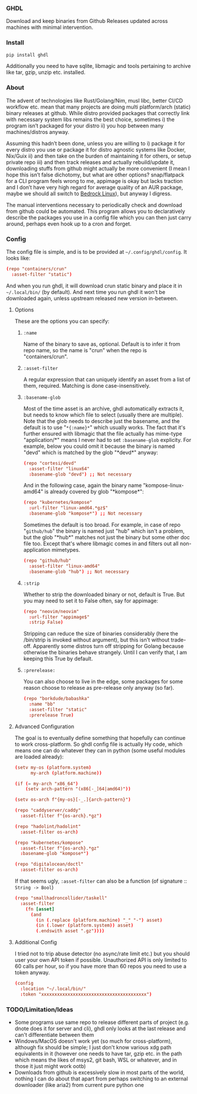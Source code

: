 *** GHDL

Download and keep binaries from Github Releases updated across machines with minimal intervention.

*** Install

#+begin_src sh
pip install ghdl
#+end_src

Additionally you need to have sqlite, libmagic and tools pertaining to archive like tar, gzip, unzip etc. installed.

*** About

The advent of technologies like Rust/Golang/Nim, musl libc, better CI/CD workflow etc. mean that many projects are doing multi platform/arch (static) binary releases at github. While distro provided packages that correctly link with necessary system libs remains the best choice, sometimes i) the program isn’t packaged for your distro ii) you hop between many machines/distros anyway.

Assuming this hadn’t been done, unless you are willing to i) package it for every distro you use or package it for distro agnostic systems like Docker, Nix/Guix ii) and then take on the burden of maintaining it for others, or setup private repo iii) and then track releases and actually rebuild/update it, downloading stuffs from github might actually be more convenient (I mean I hope this isn’t false dichotomy, but what are other options? snap/flatpack for a CLI program feels wrong to me, appimage is okay but lacks traction and I don’t have very high regard for average quality of an AUR package, maybe we should all switch to [[https://bedrocklinux.org/][Bedrock Linux]]), but anyway I digress.

The manual interventions necessary to periodically check and download from github could be automated. This program allows you to declaratively describe the packages you use in a config file which you can then just carry around, perhaps even hook up to a cron and forget.

*** Config

The config file is simple, and is to be provided at =~/.config/ghdl/config=. It looks like:

#+begin_src conf
(repo "containers/crun"
  :asset-filter "static")
#+end_src

And when you run ghdl, it will download crun static binary and place it in =~/.local/bin/= (by default). And next time you run ghdl it won't be downloaded again, unless upstream released new version in-between.

**** Options

These are the options you can specify:

***** =:name= 

Name of the binary to save as, optional. Default is to infer it from repo name, so the name is "crun" when the repo is "containers/crun".

***** =:asset-filter= 

A regular expression that can uniquely identify an asset from a list of them, required. Matching is done case-insensitively.

***** =:basename-glob= 

Most of the time asset is an archive, ghdl automatically extracts it, but needs to know which file to select (usually there are multiple). Note that the glob needs to describe just the basename, and the default is to use "=*{:name}*=" which usually works. The fact that it's further ensured with libmagic that the file actually has mime-type "application/*" means I never had to set =:basename-glob= explicity. For example, below you could omit it because the binary is named "devd" which is matched by the glob "\ast{}devd\ast{}" anyway:

#+begin_src conf
(repo "cortesi/devd"
  :asset-filter "linux64"
  :basename-glob "devd") ;; Not necessary
#+end_src

And in the following case, again the binary name "kompose-linux-amd64" is already covered by glob "\ast{}kompose\ast{}":

#+begin_src conf
(repo "kubernetes/kompose"
  :url-filter "linux-amd64.*gz$"
  :basename-glob "kompose*") ;; Not necessary
#+end_src

Sometimes the default is too broad. For example, in case of repo "=github/hub=" the binary is named just "hub" which isn't a problem, but the glob "\ast{}hub\ast{}" matches not just the binary but some other doc file too. Except that's where libmagic comes in and filters out all non-application mimetypes.

#+begin_src conf
(repo "github/hub"
  :asset-filter "linux-amd64"
  :basename-glob "hub") ;; Not necessary
#+end_src

***** =:strip=

Whether to strip the downloaded binary or not, default is True. But you may need to set it to False often, say for appimage:

#+begin_src conf
(repo "neovim/neovim"
  :url-filter "appimage$"
  :strip False)
#+end_src

Stripping can reduce the size of binaries considerably (here the /bin/strip is invoked without argument), but this isn't without trade-off. Apparently some distros turn off stripping for Golang because otherwise the binaries behave strangely. Until I can verify that, I am keeping this True by default.

***** =:prerelease:=

You can also choose to live in the edge, some packages for some reason choose to release as pre-release only anyway (so far).

#+begin_src conf
(repo "borkdude/babashka"
  :name "bb"
  :asset-filter "static"
  :prerelease True)
#+end_src

**** Advanced Configuration

The goal is to eventually define something that hopefully can continue to work cross-platform. So ghdl config file is actually Hy code, which means one can do whatever they can in python (some useful modules are loaded already):

#+begin_src conf
(setv my-os (platform.system)
      my-arch (platform.machine))

(if (= my-arch "x86_64")
    (setv arch-pattern "(x86[-_]64|amd64)"))

(setv os-arch f"{my-os}[-_.]{arch-pattern}")

(repo "caddyserver/caddy"
  :asset-filter f"{os-arch}.*gz")

(repo "hadolint/hadolint"
  :asset-filter os-arch)

(repo "kubernetes/kompose"
  :asset-filter f"{os-arch}.*gz"
  :basename-glob "kompose*")

(repo "digitalocean/doctl"
  :asset-filter os-arch)

#+end_src

If that seems ugly, =:asset-filter= can also be a function (of signature :: =String -> Bool=)

#+begin_src conf
(repo "smallhadroncollider/taskell"
  :asset-filter
    (fn [asset]
      (and
        (in (.replace (platform.machine) "_" "-") asset)
        (in (.lower (platform.system)) asset)
        (.endswith asset ".gz"))))
#+end_src

**** Additional Config

I tried not to trip abuse detector (no async/rate limit etc.) but you should user your own API token if possible. Unauthorized API is only limited to 60 calls per hour, so if you have more than 60 repos you need to use a token anyway.

#+begin_src conf
(config
  :location "~/.local/bin/"
  :token "xxxxxxxxxxxxxxxxxxxxxxxxxxxxxxxxxxxxxxxx")
#+end_src

*** TODO/Limitation/Ideas

- Some programs use same repo to release different parts of project (e.g. dnote does it for server and cli), ghdl only looks at the last release and can't differentiate between them
- Windows/MacOS doesn't work yet (so much for cross-platform), although fix should be simple; I just don't know various xdg path equivalents in it (however one needs to have tar, gzip etc. in the path which means the likes of msys2, git bash, WSL or whatever, and in those it just might work ootb)
- Downloads from github is excessively slow in most parts of the world, nothing I can do about that apart from perhaps switching to an external downloader (like aria2) from current pure python one
